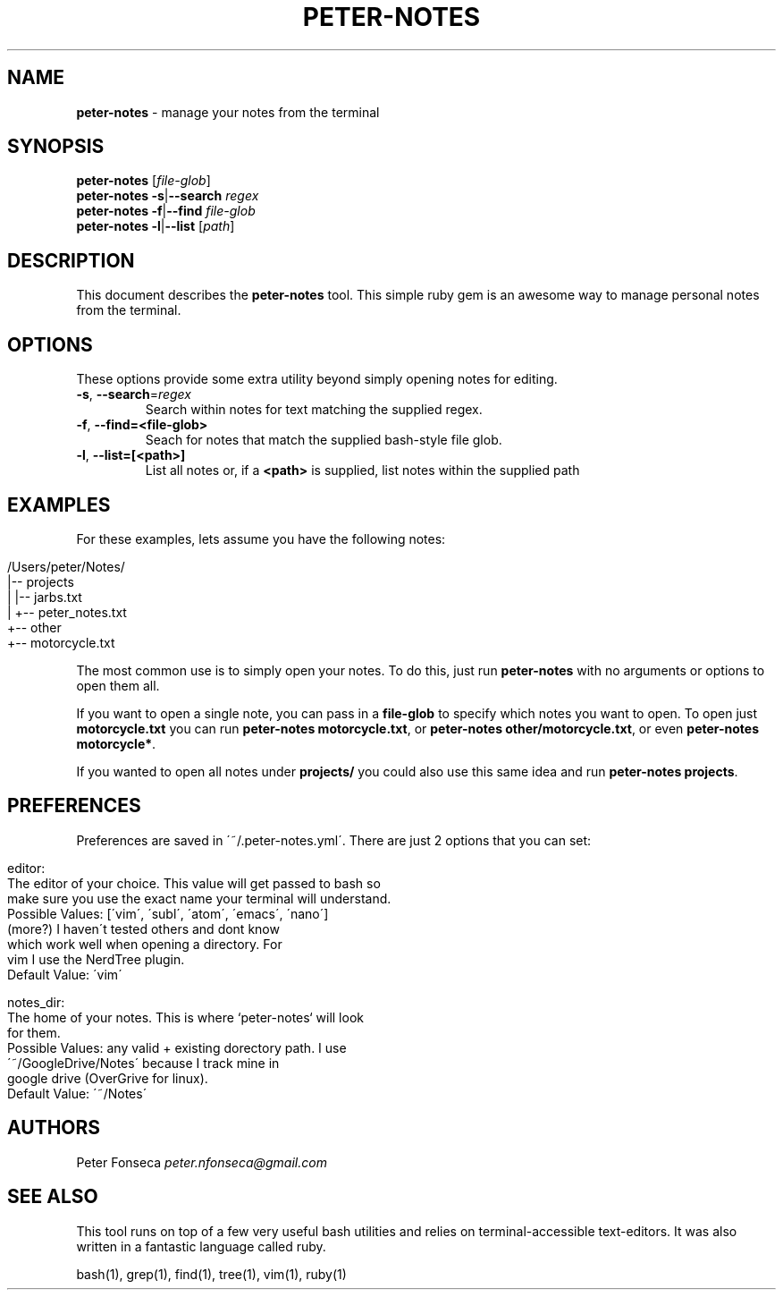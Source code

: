 .\" generated with Ronn/v0.7.3
.\" http://github.com/rtomayko/ronn/tree/0.7.3
.
.TH "PETER\-NOTES" "1" "June 2017" "" ""
.
.SH "NAME"
\fBpeter\-notes\fR \- manage your notes from the terminal
.
.SH "SYNOPSIS"
\fBpeter\-notes\fR [\fIfile\-glob\fR]
.
.br
\fBpeter\-notes\fR \fB\-s\fR|\fB\-\-search\fR \fIregex\fR
.
.br
\fBpeter\-notes\fR \fB\-f\fR|\fB\-\-find\fR \fIfile\-glob\fR
.
.br
\fBpeter\-notes\fR \fB\-l\fR|\fB\-\-list\fR [\fIpath\fR]
.
.br
.
.SH "DESCRIPTION"
This document describes the \fBpeter\-notes\fR tool\. This simple ruby gem is an awesome way to manage personal notes from the terminal\.
.
.SH "OPTIONS"
These options provide some extra utility beyond simply opening notes for editing\.
.
.TP
\fB\-s\fR, \fB\-\-search\fR=\fIregex\fR
Search within notes for text matching the supplied regex\.
.
.TP
\fB\-f\fR, \fB\-\-find=<file\-glob>\fR
Seach for notes that match the supplied bash\-style file glob\.
.
.TP
\fB\-l\fR, \fB\-\-list=[<path>]\fR
List all notes or, if a \fB<path>\fR is supplied, list notes within the supplied path
.
.SH "EXAMPLES"
For these examples, lets assume you have the following notes:
.
.IP "" 4
.
.nf

/Users/peter/Notes/
|\-\- projects
|   |\-\- jarbs\.txt
|   +\-\- peter_notes\.txt
+\-\- other
    +\-\- motorcycle\.txt
.
.fi
.
.IP "" 0
.
.P
The most common use is to simply open your notes\. To do this, just run \fBpeter\-notes\fR with no arguments or options to open them all\.
.
.P
If you want to open a single note, you can pass in a \fBfile\-glob\fR to specify which notes you want to open\. To open just \fBmotorcycle\.txt\fR you can run \fBpeter\-notes motorcycle\.txt\fR, or \fBpeter\-notes other/motorcycle\.txt\fR, or even \fBpeter\-notes motorcycle*\fR\.
.
.P
If you wanted to open all notes under \fBprojects/\fR you could also use this same idea and run \fBpeter\-notes projects\fR\.
.
.SH "PREFERENCES"
Preferences are saved in \'~/\.peter\-notes\.yml\'\. There are just 2 options that you can set:
.
.IP "" 4
.
.nf

editor:
    The editor of your choice\. This value will get passed to bash so
    make sure you use the exact name your terminal will understand\.
    Possible Values: [\'vim\', \'subl\', \'atom\', \'emacs\', \'nano\']
                     (more?) I haven\'t tested others and dont know
                     which work well when opening a directory\. For
                     vim I use the NerdTree plugin\.
    Default Value: \'vim\'

notes_dir:
    The home of your notes\. This is where `peter\-notes` will look
    for them\.
    Possible Values: any valid + existing dorectory path\. I use
                     \'~/GoogleDrive/Notes\' because I track mine in
                     google drive (OverGrive for linux)\.
    Default Value: \'~/Notes\'
.
.fi
.
.IP "" 0
.
.SH "AUTHORS"
Peter Fonseca \fIpeter\.nfonseca@gmail\.com\fR
.
.SH "SEE ALSO"
This tool runs on top of a few very useful bash utilities and relies on terminal\-accessible text\-editors\. It was also written in a fantastic language called ruby\.
.
.P
bash(1), grep(1), find(1), tree(1), vim(1), ruby(1)
